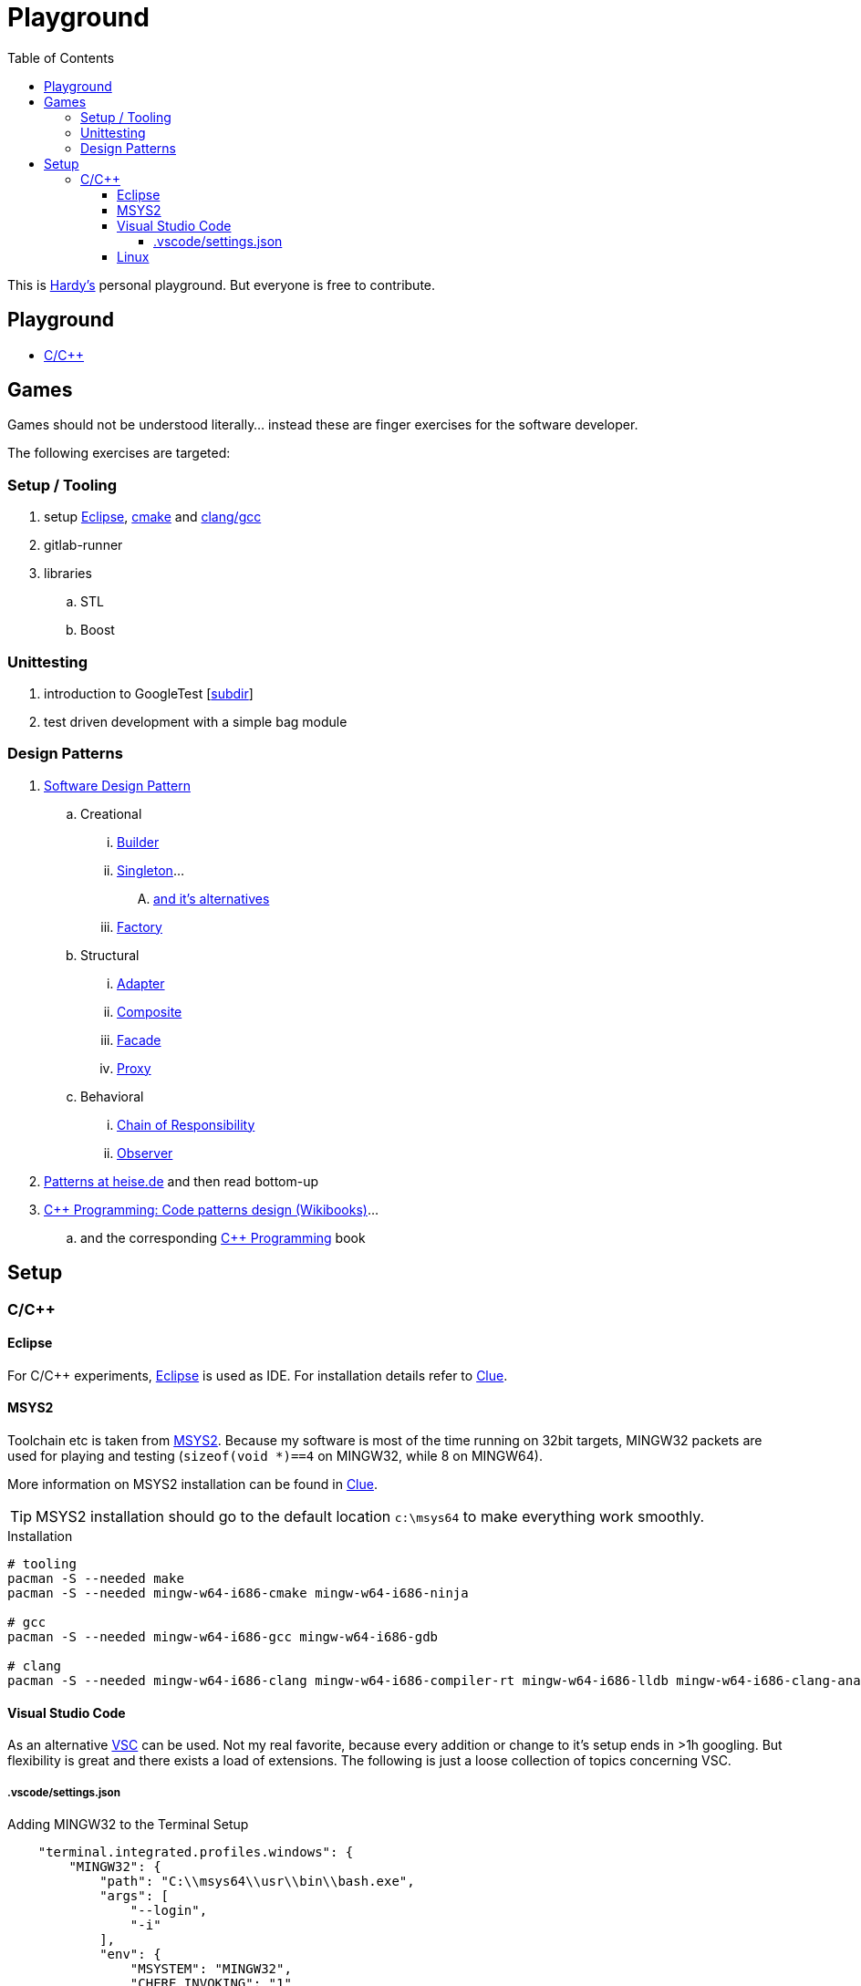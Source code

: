 = Playground
:source-highlighter: highlight.js
:toc:
:toclevels: 5

This is mailto:reinhard.griech@endress.com[Hardy's, Playground on egit] personal playground.
But everyone is free to contribute.


== Playground

* link:cpp/README.adoc[C/C++]


== Games
Games should not be understood literally... instead these are finger exercises for the software developer.

The following exercises are targeted:

=== Setup / Tooling
. setup xref:setup-eclipse[Eclipse], xref:setup-cmake[cmake] 
  and xref:setup-clang[clang/gcc]
. gitlab-runner
. libraries
.. STL
.. Boost

=== Unittesting
. introduction to GoogleTest [link:cpp/unittest/README.adoc[subdir]]
. test driven development with a simple bag module

=== Design Patterns
. https://en.wikipedia.org/wiki/Software_design_pattern[Software Design Pattern]
.. Creational
... https://en.wikipedia.org/wiki/Builder_pattern[Builder]
... https://en.wikipedia.org/wiki/Singleton_pattern[Singleton]...
.... https://www.heise.de/blog/Patterns-in-der-Softwareentwicklung-Die-Alternativen-zum-Singleton-Muster-7280137.html[and it's alternatives]
... https://en.wikipedia.org/wiki/Factory_method_pattern[Factory]    
.. Structural
... https://en.wikipedia.org/wiki/Adapter_pattern[Adapter]
... https://en.wikipedia.org/wiki/Composite_pattern[Composite]
... https://en.wikipedia.org/wiki/Facade_pattern[Facade]
... https://en.wikipedia.org/wiki/Proxy_pattern[Proxy]
.. Behavioral
... https://en.wikipedia.org/wiki/Chain-of-responsibility_pattern[Chain of Responsibility]
... https://en.wikipedia.org/wiki/Observer_pattern[Observer]
. https://www.heise.de/suche/?q="Patterns+in+der+Softwareentwicklung"&sort_by=date[Patterns at heise.de] and then read bottom-up
. https://en.wikibooks.org/wiki/C%2B%2B_Programming/Code/Design_Patterns[C++ Programming: Code patterns design (Wikibooks)]...
.. and the corresponding https://en.wikibooks.org/wiki/C%2B%2B_Programming[C++ Programming] book

[[setup-eclipse]]
== Setup

=== C/C++

==== Eclipse
For C/C++ experiments, https://eclipse.org[Eclipse] is used as IDE.
For installation details refer to https://clue.endress.com/x/mDtzBg[Clue].


[[setup-cmake]]
[[setup-clang]]
==== MSYS2
Toolchain etc is taken from https://www.msys2.org/[MSYS2].
Because my software is most of the time running on 32bit targets, MINGW32 packets are used for playing and testing
(`sizeof(void *)==4` on MINGW32, while 8 on MINGW64).

More information on MSYS2 installation can be found in https://clue.endress.com/x/SetHD[Clue].

TIP: MSYS2 installation should go to the default location `c:\msys64` to make everything work smoothly.

.Installation
[source, bash]
----
# tooling
pacman -S --needed make
pacman -S --needed mingw-w64-i686-cmake mingw-w64-i686-ninja

# gcc
pacman -S --needed mingw-w64-i686-gcc mingw-w64-i686-gdb

# clang
pacman -S --needed mingw-w64-i686-clang mingw-w64-i686-compiler-rt mingw-w64-i686-lldb mingw-w64-i686-clang-analyzer mingw-w64-i686-clang-tools-extra
----


==== Visual Studio Code
As an alternative https://code.visualstudio.com/[VSC] can be used.  Not my real favorite, because every addition or change to it's setup ends in >1h googling.
But flexibility is great and there exists a load of extensions.
The following is just a loose collection of topics concerning VSC.

===== .vscode/settings.json

.Adding MINGW32 to the Terminal Setup
[source, json]
----
    "terminal.integrated.profiles.windows": {
        "MINGW32": {
            "path": "C:\\msys64\\usr\\bin\\bash.exe",
            "args": [
                "--login",
                "-i"
            ],
            "env": {
                "MSYSTEM": "MINGW32",
                "CHERE_INVOKING": "1"
            }
        },
    },
    "terminal.integrated.defaultProfile.windows": "MINGW32",
----


==== Linux
Setup for running the tests/everything under Linux should be quite simple: under
Debian install `gcc-multiarch` and `g++-multiarch` to get 32bit applications
(sometimes the tests need to be generated with `-m32`).

NOTE: Compiling with clang is most of the times much faster: the fielddevice
unittests need 60s with gcc on my machine, while it took 15s with clang.
Most of clangs advantage comes from better usage of multiple cores.  Don't
know, what the actual cause is, that gcc behaves "bad".



